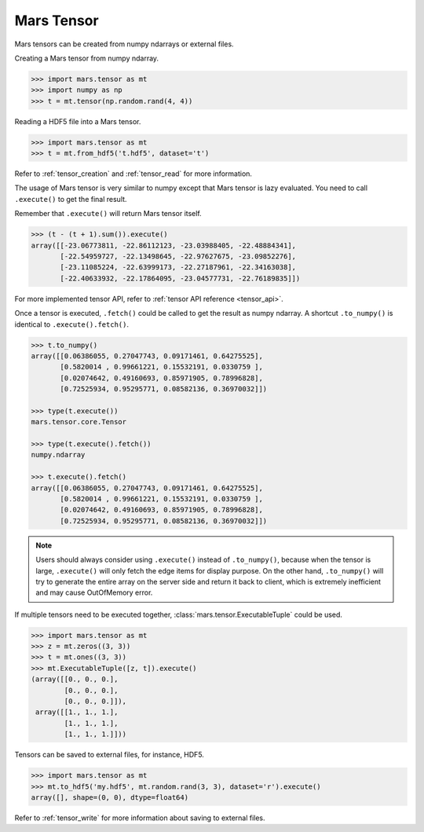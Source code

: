 .. _getting_started_tensor:

Mars Tensor
===========

Mars tensors can be created from numpy ndarrays or external files.

Creating a Mars tensor from numpy ndarray.

.. code-block:: python

   >>> import mars.tensor as mt
   >>> import numpy as np
   >>> t = mt.tensor(np.random.rand(4, 4))

Reading a HDF5 file into a Mars tensor.

.. code-block:: python

   >>> import mars.tensor as mt
   >>> t = mt.from_hdf5('t.hdf5', dataset='t')


Refer to :ref:`tensor_creation` and :ref:`tensor_read` for more information.

The usage of Mars tensor is very similar to numpy except that Mars tensor is
lazy evaluated.  You need to call ``.execute()`` to get the final result.

Remember that ``.execute()`` will return Mars tensor itself.

.. code-block:: python

   >>> (t - (t + 1).sum()).execute()
   array([[-23.06773811, -22.86112123, -23.03988405, -22.48884341],
          [-22.54959727, -22.13498645, -22.97627675, -23.09852276],
          [-23.11085224, -22.63999173, -22.27187961, -22.34163038],
          [-22.40633932, -22.17864095, -23.04577731, -22.76189835]])

For more implemented tensor API, refer to :ref:`tensor API reference <tensor_api>`.

Once a tensor is executed, ``.fetch()`` could be called to get the result as
numpy ndarray.  A shortcut ``.to_numpy()`` is identical to ``.execute().fetch()``.

.. code-block:: python

   >>> t.to_numpy()
   array([[0.06386055, 0.27047743, 0.09171461, 0.64275525],
          [0.5820014 , 0.99661221, 0.15532191, 0.0330759 ],
          [0.02074642, 0.49160693, 0.85971905, 0.78996828],
          [0.72525934, 0.95295771, 0.08582136, 0.36970032]])

   >>> type(t.execute())
   mars.tensor.core.Tensor

   >>> type(t.execute().fetch())
   numpy.ndarray

   >>> t.execute().fetch()
   array([[0.06386055, 0.27047743, 0.09171461, 0.64275525],
          [0.5820014 , 0.99661221, 0.15532191, 0.0330759 ],
          [0.02074642, 0.49160693, 0.85971905, 0.78996828],
          [0.72525934, 0.95295771, 0.08582136, 0.36970032]])

.. note::

    Users should always consider using ``.execute()`` instead of ``.to_numpy()``,
    because when the tensor is large, ``.execute()`` will only fetch the edge items
    for display purpose. On the other hand, ``.to_numpy()`` will try to generate
    the entire array on the server side and return it back to client,
    which is extremely inefficient and may cause OutOfMemory error.

If multiple tensors need to be executed together,
:class:`mars.tensor.ExecutableTuple` could be used.

.. code-block:: python

   >>> import mars.tensor as mt
   >>> z = mt.zeros((3, 3))
   >>> t = mt.ones((3, 3))
   >>> mt.ExecutableTuple([z, t]).execute()
   (array([[0., 0., 0.],
           [0., 0., 0.],
           [0., 0., 0.]]),
    array([[1., 1., 1.],
           [1., 1., 1.],
           [1., 1., 1.]]))

Tensors can be saved to external files, for instance, HDF5.

.. code-block:: python

   >>> import mars.tensor as mt
   >>> mt.to_hdf5('my.hdf5', mt.random.rand(3, 3), dataset='r').execute()
   array([], shape=(0, 0), dtype=float64)

Refer to :ref:`tensor_write` for more information about saving to external
files.
